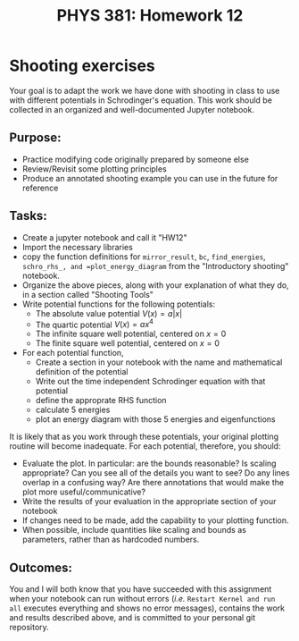 #+TITLE: PHYS 381: Homework 12
#+AUTHOR: 
#+LATEX_CLASS: tufte-handout
#+OPTIONS: toc:nil


* Shooting exercises
Your goal is to adapt the work we have done with shooting in class to use with
different potentials in Schrodinger's equation. This work should be collected
in an organized and well-documented Jupyter notebook.

** Purpose:
- Practice modifying code originally prepared by someone else
- Review/Revisit some plotting principles
- Produce an annotated shooting example you can use in the future for reference

** Tasks:
- Create a jupyter notebook and call it "HW12"
- Import the necessary libraries
- copy the function definitions for =mirror_result=, =bc=, =find_energies=, =schro_rhs_, and =plot_energy_diagram= from the "Introductory shooting" notebook.
- Organize the above pieces, along with your explanation of what they do, in a section called "Shooting Tools"
- Write potential functions for the following potentials:
  + The absolute value potential $V(x) = a|x|$
  + The quartic potential $V(x) = ax^4$
  + The infinite square well potential, centered on $x=0$
  + The finite square well potential, centered on $x=0$
- For each potential function,
  + Create a section in your notebook with the name and mathematical definition of the potential
  + Write out the time independent Schrodinger equation with that potential
  + define the approprate RHS function
  + calculate 5 energies
  + plot an energy diagram with those 5 energies and eigenfunctions

It is likely that as you work through these potentials, your original plotting routine will become inadequate. For each potential, therefore, you
should:
- Evaluate the plot. In particular: are the bounds reasonable? Is scaling appropriate? Can you see all of the details you want to see? Do any lines overlap in a confusing way? Are there annotations that would make the plot more useful/communicative?
- Write the results of your evaluation in the appropriate section of your notebook
- If changes need to be made, add the capability to your plotting function.
- When possible, include quantities like scaling and bounds as parameters, rather than as hardcoded numbers.

** Outcomes:
You and I will both know that you have succeeded with this assignment
when your notebook can run without errors (/i.e./ =Restart Kernel and run all=
executes everything and shows no error messages), contains the work
and results described above, and is committed to your personal git repository.
